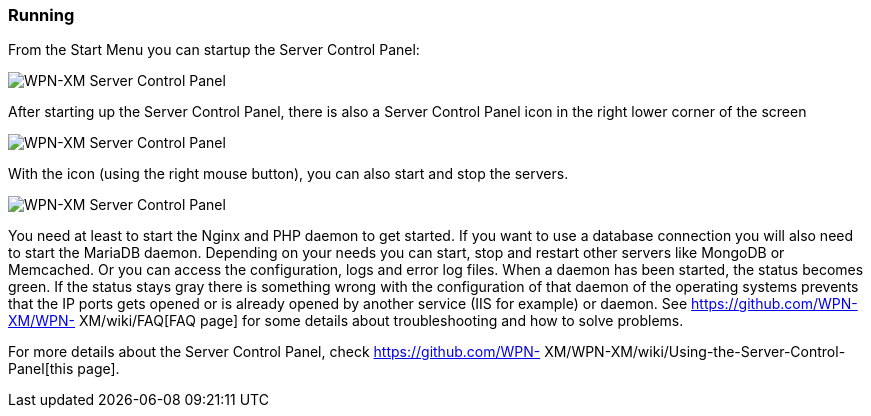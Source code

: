 === Running

From the Start Menu you can startup the Server Control Panel:

image::../images/Server-Control-Panel-1.png[WPN-XM Server Control Panel]

After starting up the Server Control Panel, there is also a Server Control Panel
icon in the right lower corner of the screen

image::../images/Server-Control-Panel-2.png[WPN-XM Server Control Panel]

With the icon (using the right mouse button), you can also start and stop the
servers.

image::../images/Server-Control-Panel-Background-1.png[WPN-XM Server Control Panel]

You need at least to start the Nginx and PHP daemon to get started. If you want
to use a database connection you will also need to start the MariaDB daemon.
Depending on your needs you can start, stop and restart other servers like
MongoDB or Memcached. Or you can access the configuration, logs and error log
files. When a daemon has been started, the status becomes green. If the status
stays gray there is something wrong with the configuration of that daemon of the
operating systems prevents that the IP ports gets opened or is already opened by
another service (IIS for example) or daemon. See https://github.com/WPN-XM/WPN-
XM/wiki/FAQ[FAQ page] for some details about troubleshooting and how to solve
problems.

For more details about the Server Control Panel, check https://github.com/WPN-
XM/WPN-XM/wiki/Using-the-Server-Control-Panel[this page].
